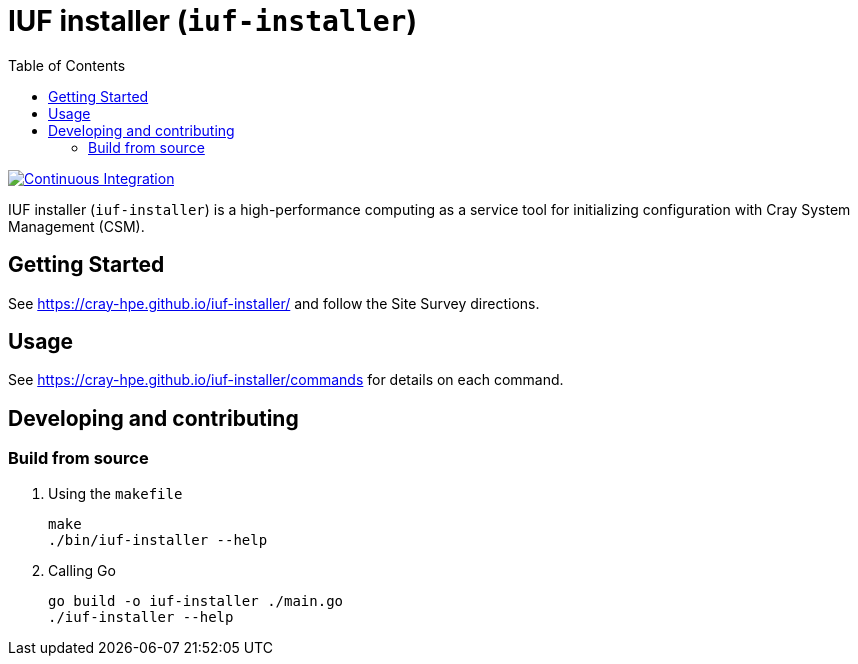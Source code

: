 = IUF installer (`iuf-installer`)
:toc:
:toclevels: 3

image:https://github.com/Cray-HPE/iuf-installer/actions/workflows/ci.yml/badge.svg[Continuous Integration,link=https://github.com/Cray-HPE/iuf-installer/actions/workflows/ci.yml]


IUF installer (`iuf-installer`) is a high-performance computing as a service tool for initializing configuration
with Cray System Management (CSM).

== Getting Started

See https://cray-hpe.github.io/iuf-installer/ and follow the Site Survey directions.

== Usage

See https://cray-hpe.github.io/iuf-installer/commands for details on each command.

== Developing and contributing

=== Build from source

. Using the `makefile`
+
[source,bash]
----
make
./bin/iuf-installer --help
----

. Calling Go
+
[source,bash]
----
go build -o iuf-installer ./main.go
./iuf-installer --help
----
